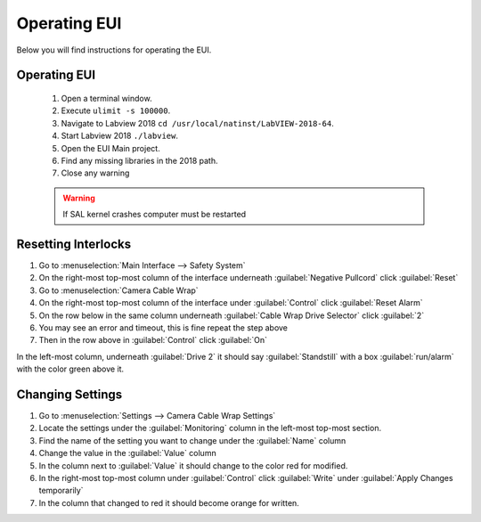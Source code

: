 *************
Operating EUI
*************

Below you will find instructions for operating the EUI.


Operating EUI
=============
	#. Open a terminal window.
	#. Execute ``ulimit -s 100000``.
	#. Navigate to Labview 2018 ``cd /usr/local/natinst/LabVIEW-2018-64``.
	#. Start Labview 2018 ``./labview``.
	#. Open the EUI Main project.
	#. Find any missing libraries in the 2018 path.
	#. Close any warning

	.. warning:: If SAL kernel crashes computer must be restarted


Resetting Interlocks
====================

1. Go to :menuselection:`Main Interface --> Safety System`
#. On the right-most top-most column of the interface underneath :guilabel:`Negative Pullcord` click :guilabel:`Reset`
#. Go to :menuselection:`Camera Cable Wrap`
#. On the right-most top-most column of the interface under :guilabel:`Control` click :guilabel:`Reset Alarm`
#. On the row below in the same column underneath :guilabel:`Cable Wrap Drive Selector` click :guilabel:`2`
#. You may see an error and timeout, this is fine repeat the step above
#. Then in the row above in :guilabel:`Control` click :guilabel:`On`

In the left-most column, underneath :guilabel:`Drive 2` it should say :guilabel:`Standstill` with a box :guilabel:`run/alarm` with the color green above it.

Changing Settings
=================

1. Go to :menuselection:`Settings --> Camera Cable Wrap Settings`
#. Locate the settings under the :guilabel:`Monitoring` column in the left-most top-most section.
#. Find the name of the setting you want to change under the :guilabel:`Name` column
#. Change the value in the :guilabel:`Value` column
#. In the column next to :guilabel:`Value` it should change to the color red for modified.
#. In the right-most top-most column under :guilabel:`Control` click :guilabel:`Write` under :guilabel:`Apply Changes temporarily`
#. In the column that changed to red it should become orange for written.
